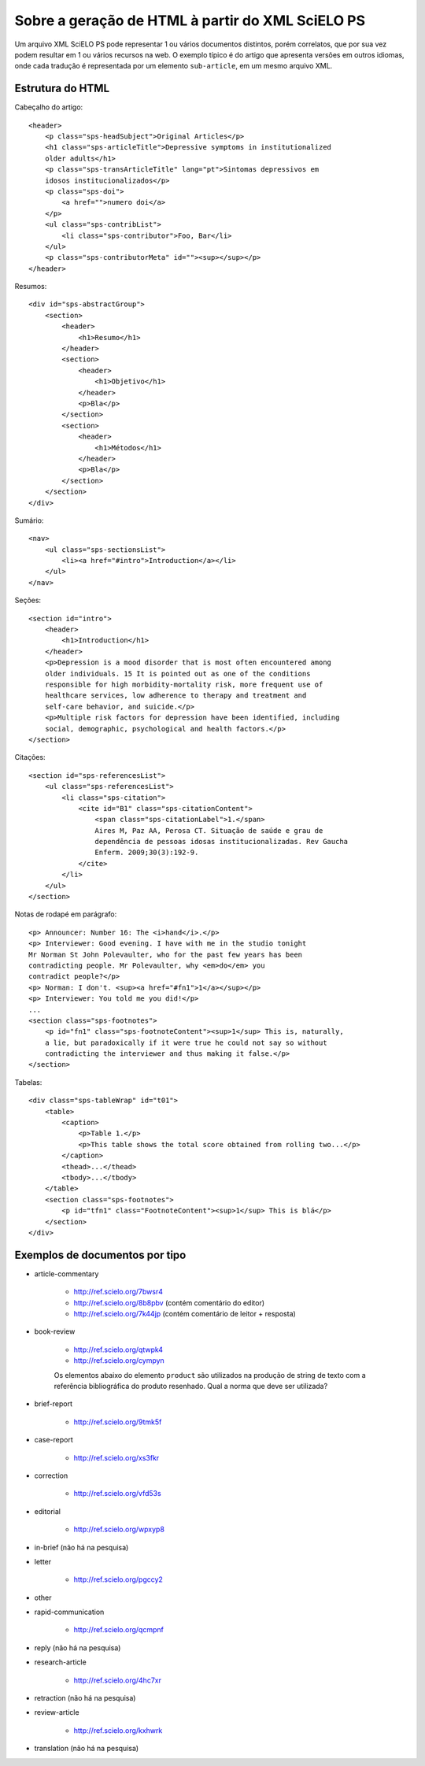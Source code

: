 Sobre a geração de HTML à partir do XML SciELO PS
=================================================

Um arquivo XML SciELO PS pode representar 1 ou vários documentos distintos, 
porém correlatos, que por sua vez podem resultar em 1 ou vários recursos na web. 
O exemplo típico é do artigo que apresenta versões em outros idiomas, onde 
cada tradução é representada por um elemento ``sub-article``, em um mesmo 
arquivo XML.


Estrutura do HTML
-----------------

Cabeçalho do artigo::

    <header>
        <p class="sps-headSubject">Original Articles</p>
        <h1 class="sps-articleTitle">Depressive symptoms in institutionalized 
        older adults</h1>
        <p class="sps-transArticleTitle" lang="pt">Sintomas depressivos em 
        idosos institucionalizados</p>
        <p class="sps-doi">
            <a href="">numero doi</a>
        </p>
        <ul class="sps-contribList">
            <li class="sps-contributor">Foo, Bar</li>
        </ul>
        <p class="sps-contributorMeta" id=""><sup></sup></p>
    </header>


Resumos::

    <div id="sps-abstractGroup">
        <section>
            <header>
                <h1>Resumo</h1>
            </header>
            <section>
                <header>
                    <h1>Objetivo</h1>
                </header>
                <p>Bla</p>
            </section>
            <section>
                <header>
                    <h1>Métodos</h1>
                </header>
                <p>Bla</p>
            </section>
        </section>
    </div>


Sumário::

    <nav>
        <ul class="sps-sectionsList">
            <li><a href="#intro">Introduction</a></li>
        </ul>
    </nav>


Seções::

    <section id="intro">
        <header>
            <h1>Introduction</h1>
        </header>
        <p>Depression is a mood disorder that is most often encountered among 
        older individuals. 15 It is pointed out as one of the conditions 
        responsible for high morbidity-mortality risk, more frequent use of 
        healthcare services, low adherence to therapy and treatment and 
        self-care behavior, and suicide.</p>
        <p>Multiple risk factors for depression have been identified, including 
        social, demographic, psychological and health factors.</p>
    </section>


Citações::

    <section id="sps-referencesList">
        <ul class="sps-referencesList">
            <li class="sps-citation">
                <cite id="B1" class="sps-citationContent">
                    <span class="sps-citationLabel">1.</span>
                    Aires M, Paz AA, Perosa CT. Situação de saúde e grau de 
                    dependência de pessoas idosas institucionalizadas. Rev Gaucha 
                    Enferm. 2009;30(3):192-9.
                </cite>
            </li>
        </ul>
    </section>


Notas de rodapé em parágrafo::

    <p> Announcer: Number 16: The <i>hand</i>.</p>
    <p> Interviewer: Good evening. I have with me in the studio tonight
    Mr Norman St John Polevaulter, who for the past few years has been
    contradicting people. Mr Polevaulter, why <em>do</em> you
    contradict people?</p>
    <p> Norman: I don't. <sup><a href="#fn1">1</a></sup></p>
    <p> Interviewer: You told me you did!</p>
    ...
    <section class="sps-footnotes">
        <p id="fn1" class="sps-footnoteContent"><sup>1</sup> This is, naturally, 
        a lie, but paradoxically if it were true he could not say so without 
        contradicting the interviewer and thus making it false.</p>
    </section>
    

Tabelas::

    <div class="sps-tableWrap" id="t01">
        <table>
            <caption>
                <p>Table 1.</p>
                <p>This table shows the total score obtained from rolling two...</p>
            </caption>
            <thead>...</thead>
            <tbody>...</tbody>
        </table>
        <section class="sps-footnotes">
            <p id="tfn1" class="FootnoteContent"><sup>1</sup> This is blá</p>
        </section>
    </div>


Exemplos de documentos por tipo
-------------------------------

* article-commentary

    * http://ref.scielo.org/7bwsr4  
    * http://ref.scielo.org/8b8pbv  (contém comentário do editor)
    * http://ref.scielo.org/7k44jp  (contém comentário de leitor + resposta)

* book-review

    * http://ref.scielo.org/qtwpk4
    * http://ref.scielo.org/cympyn

    Os elementos abaixo do elemento ``product`` são utilizados na produção de 
    string de texto com a referência bibliográfica do produto resenhado. Qual 
    a norma que deve ser utilizada? 

* brief-report

    * http://ref.scielo.org/9tmk5f

* case-report

    * http://ref.scielo.org/xs3fkr

* correction

    * http://ref.scielo.org/vfd53s

* editorial

    * http://ref.scielo.org/wpxyp8

* in-brief (não há na pesquisa)
* letter

    * http://ref.scielo.org/pgccy2

* other
* rapid-communication

    * http://ref.scielo.org/qcmpnf

* reply (não há na pesquisa)
* research-article

    * http://ref.scielo.org/4hc7xr

* retraction (não há na pesquisa)
* review-article

    * http://ref.scielo.org/kxhwrk

* translation (não há na pesquisa)
